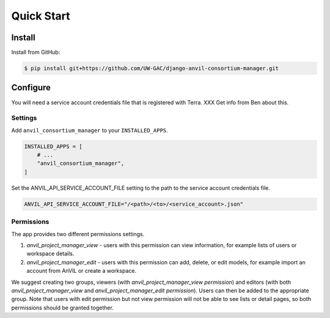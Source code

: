Quick Start
======================================================================

Install
----------------------------------------------------------------------

Install from GitHub:

.. code-block:: bash

    $ pip install git+https://github.com/UW-GAC/django-anvil-consortium-manager.git



Configure
----------------------------------------------------------------------

You will need a service account credentials file that is registered with Terra. XXX Get info from Ben about this.

Settings
~~~~~~~~

Add ``anvil_consortium_manager`` to your ``INSTALLED_APPS``.

.. code-block:: python

    INSTALLED_APPS = [
        # ...
        "anvil_consortium_manager",
    ]


Set the ANVIL_API_SERVICE_ACCOUNT_FILE setting to the path to the service account credentials file.

.. code-block:: python

    ANVIL_API_SERVICE_ACCOUNT_FILE="/<path>/<to>/<service_account>.json"


Permissions
~~~~~~~~~~~

The app provides two different permissions settings.

1. `anvil_project_manager_view` - users with this permission can view information, for example lists of users or workspace details.

2. `anvil_project_manager_edit` - users with this permission can add, delete, or edit models, for example import an account from AnVIL or create a workspace.

We suggest creating two groups, viewers (with `anvil_project_manager_view permission`) and editors (with both `anvil_project_manager_view` and `anvil_project_manager_edit permission`). Users can then be added to the appropriate group. Note that users with edit permission but not view permission will not be able to see lists or detail pages, so both permissions should be granted together.
